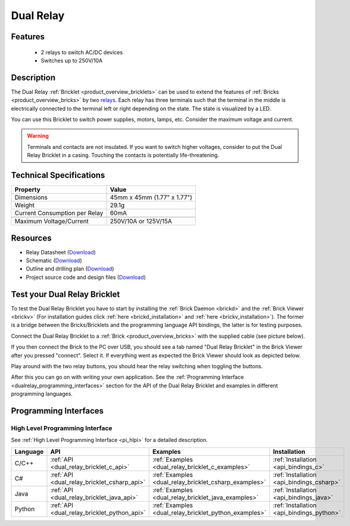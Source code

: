 .. _dual_relay_bricklet:

Dual Relay
===========


.. raw:: html

	{% from "macros.html" import tfdocstart, tfdocimg, tfdocend %}
	{{ 
	    tfdocstart("Bricklets/bricklet_dual_relay_tilted_350.jpg", 
	             "Bricklets/bricklet_dual_relay_tilted_600.jpg", 
	             "Dual Relay Bricklet") 
	}}
	{{ 
	    tfdocimg("Bricklets/bricklet_dual_relay_horizontal_100.jpg", 
	             "Bricklets/bricklet_dual_relay_horizontal_600.jpg", 
	             "Dual Relay Bricklet") 
	}}
	{{ 
	    tfdocimg("Bricklets/bricklet_dual_relay_vertical_100.jpg", 
	             "Bricklets/bricklet_dual_relay_vertical_600.jpg", 
	             "Dual Relay Bricklet") 
	}}
	{{ 
	    tfdocimg("Bricklets/bricklet_dual_relay_front_100.jpg", 
	             "Bricklets/bricklet_dual_relay_front_600.jpg", 
	             "Dual Relay Bricklet") 
	}}
	{{ 
	    tfdocimg("Bricklets/bricklet_dual_relay_master_100.jpg", 
	             "Bricklets/bricklet_dual_relay_master_600.jpg", 
	             "Dual Relay Bricklet with Master Brick") 
	}}
	{{ 
	    tfdocimg("Bricklets/bricklet_dual_relay_brickv_100.jpg", 
	             "Bricklets/bricklet_dual_relay_brickv.jpg", 
	             "Brick Viewer screenshot") 
	}}
	{{ 
	    tfdocimg("Dimensions/dual_relay_bricklet_dimensions_100.png", 
	             "Dimensions/dual_relay_bricklet_dimensions_600.png", 
	             "Outline and drilling plan") 
	}}
	{{ tfdocend() }}


Features
--------

 * 2 relays to switch AC/DC devices
 * Switches up to 250V/10A


Description
-----------

The Dual Relay :ref:`Bricklet <product_overview_bricklets>` can be used to
extend the features of :ref:`Bricks <product_overview_bricks>` by two 
`relays <http://en.wikipedia.org/wiki/Relay>`_. Each relay has three
terminals such that the terminal in the middle is electrically connected to 
the terminal left or right depending on the state. 
The state is visualized by a LED.

You can use this Bricklet to switch power supplies, motors, lamps, etc.
Consider the maximum voltage and current.

.. warning::

   Terminals and contacts are not insulated. If you want
   to switch higher voltages, consider to put the Dual Relay Bricklet
   in a casing. Touching the contacts is potentially life-threatening.

Technical Specifications
------------------------

==================================  ============================================================
Property                            Value
==================================  ============================================================
Dimensions                          45mm x 45mm (1.77" x 1.77")
Weight                              29.1g
Current Consumption per Relay       60mA 
----------------------------------  ------------------------------------------------------------
----------------------------------  ------------------------------------------------------------
Maximum Voltage/Current             250V/10A or 125V/15A
==================================  ============================================================

Resources
---------

* Relay Datasheet (`Download <https://github.com/Tinkerforge/dual-relay-bricklet/raw/master/datasheets/ORWH-SH.pdf>`__)
* Schematic (`Download <https://github.com/Tinkerforge/dual-relay-bricklet/raw/master/hardware/dual-relay-schematic.pdf>`__)
* Outline and drilling plan (`Download <../../_images/Dimensions/dual_relay_bricklet_dimensions.png>`__)
* Project source code and design files (`Download <https://github.com/Tinkerforge/dual-relay-bricklet/zipball/master>`__)



.. _dual_relay_bricklet_test:

Test your Dual Relay Bricklet
-----------------------------

To test the Dual Relay Bricklet you have to start by installing the
:ref:`Brick Daemon <brickd>` and the :ref:`Brick Viewer <brickv>`
(For installation guides click :ref:`here <brickd_installation>`
and :ref:`here <brickv_installation>`).
The former is a bridge between the Bricks/Bricklets and the programming
language API bindings, the latter is for testing purposes.

Connect the Dual Relay Bricklet to a 
:ref:`Brick <product_overview_bricks>` with the supplied cable (see picture below).

.. image:: /Images/Bricklets/bricklet_dual_relay_master_600.jpg
   :scale: 100 %
   :alt: Dual Relay Bricklet with connected Master Brick
   :align: center
   :target: ../../_images/Bricklets/bricklet_dual_relay_master_1200.jpg

If you then connect the Brick to the PC over USB, you should see a tab named 
"Dual Relay Bricklet" in the Brick Viewer after you pressed "connect". 
Select it.
If everything went as expected the Brick Viewer should look as
depicted below.

.. image:: /Images/Bricklets/bricklet_dual_relay_brickv.jpg
   :scale: 100 %
   :alt: Brickv view of Dual Relay
   :align: center
   :target: ../../_images/Bricklets/bricklet_dual_relay_brickv.jpg

Play around with the two relay buttons,
you should hear the relay switching when toggling the buttons.

After this you can go on with writing your own application.
See the :ref:`Programming Interface <dualrelay_programming_interfaces>` section 
for the API of the Dual Relay Bricklet and examples in different programming 
languages.


.. _dualrelay_programming_interfaces:

Programming Interfaces
----------------------

High Level Programming Interface
^^^^^^^^^^^^^^^^^^^^^^^^^^^^^^^^

See :ref:`High Level Programming Interface <pi_hlpi>` for a detailed description.

.. csv-table::
   :header: "Language", "API", "Examples", "Installation"
   :widths: 25, 8, 15, 12

   "C/C++", ":ref:`API <dual_relay_bricklet_c_api>`", ":ref:`Examples <dual_relay_bricklet_c_examples>`", ":ref:`Installation <api_bindings_c>`"
   "C#", ":ref:`API <dual_relay_bricklet_csharp_api>`", ":ref:`Examples <dual_relay_bricklet_csharp_examples>`", ":ref:`Installation <api_bindings_csharp>`"
   "Java", ":ref:`API <dual_relay_bricklet_java_api>`", ":ref:`Examples <dual_relay_bricklet_java_examples>`", ":ref:`Installation <api_bindings_java>`"
   "Python", ":ref:`API <dual_relay_bricklet_python_api>`", ":ref:`Examples <dual_relay_bricklet_python_examples>`", ":ref:`Installation <api_bindings_python>`"

